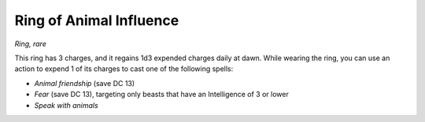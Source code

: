
.. _srd:ring-of-animal-influence:

Ring of Animal Influence
------------------------------------------------------


*Ring, rare*

This ring has 3 charges, and it regains 1d3 expended charges daily at
dawn. While wearing the ring, you can use an action to expend 1 of its
charges to cast one of the following spells:

-  *Animal friendship* (save DC 13)

-  *Fear* (save DC 13), targeting only beasts that have an Intelligence
   of 3 or lower

-  *Speak with animals*

